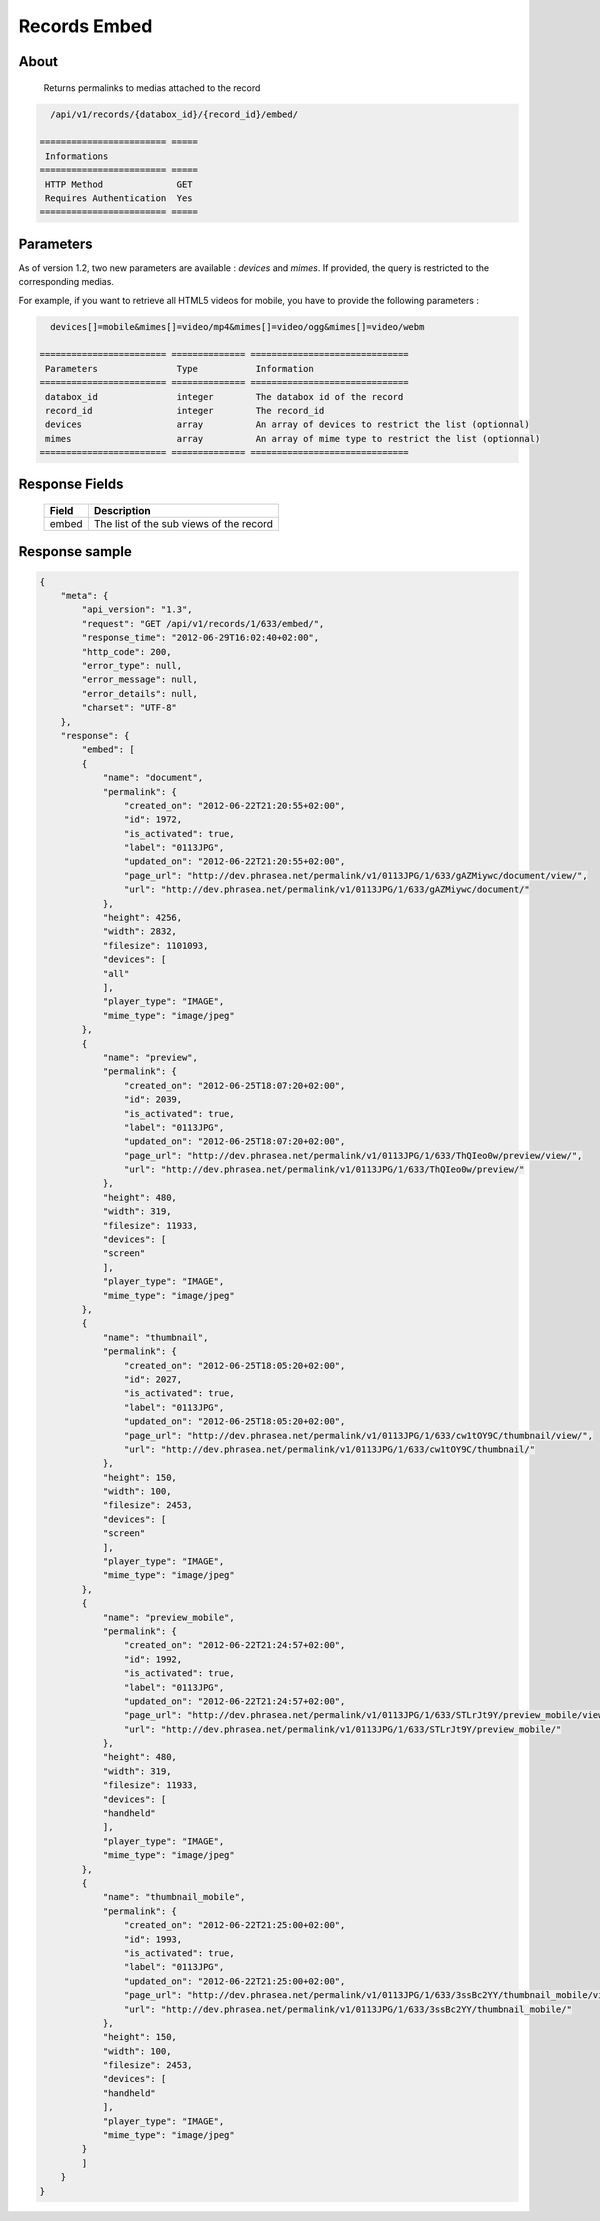 Records Embed
=============

About
-----

  Returns permalinks to medias attached to the record

.. code-block:: bash

    /api/v1/records/{databox_id}/{record_id}/embed/

  ======================== =====
   Informations
  ======================== =====
   HTTP Method              GET
   Requires Authentication  Yes
  ======================== =====

Parameters
----------

As of version 1.2, two new parameters are available : *devices* and *mimes*.
If provided, the query is restricted to the corresponding medias.

For example, if you want to retrieve all HTML5 videos for mobile, you have to provide the
following parameters :

.. code-block:: bash

    devices[]=mobile&mimes[]=video/mp4&mimes[]=video/ogg&mimes[]=video/webm

  ======================== ============== ==============================
   Parameters               Type           Information
  ======================== ============== ==============================
   databox_id               integer        The databox id of the record
   record_id                integer        The record_id
   devices                  array          An array of devices to restrict the list (optionnal)
   mimes                    array          An array of mime type to restrict the list (optionnal)
  ======================== ============== ==============================

Response Fields
---------------

  ========== ================================
   Field      Description
  ========== ================================
    embed     The list of the sub views of the record
  ========== ================================

Response sample
---------------

.. code-block:: javascript

    {
        "meta": {
            "api_version": "1.3",
            "request": "GET /api/v1/records/1/633/embed/",
            "response_time": "2012-06-29T16:02:40+02:00",
            "http_code": 200,
            "error_type": null,
            "error_message": null,
            "error_details": null,
            "charset": "UTF-8"
        },
        "response": {
            "embed": [
            {
                "name": "document",
                "permalink": {
                    "created_on": "2012-06-22T21:20:55+02:00",
                    "id": 1972,
                    "is_activated": true,
                    "label": "0113JPG",
                    "updated_on": "2012-06-22T21:20:55+02:00",
                    "page_url": "http://dev.phrasea.net/permalink/v1/0113JPG/1/633/gAZMiywc/document/view/",
                    "url": "http://dev.phrasea.net/permalink/v1/0113JPG/1/633/gAZMiywc/document/"
                },
                "height": 4256,
                "width": 2832,
                "filesize": 1101093,
                "devices": [
                "all"
                ],
                "player_type": "IMAGE",
                "mime_type": "image/jpeg"
            },
            {
                "name": "preview",
                "permalink": {
                    "created_on": "2012-06-25T18:07:20+02:00",
                    "id": 2039,
                    "is_activated": true,
                    "label": "0113JPG",
                    "updated_on": "2012-06-25T18:07:20+02:00",
                    "page_url": "http://dev.phrasea.net/permalink/v1/0113JPG/1/633/ThQIeo0w/preview/view/",
                    "url": "http://dev.phrasea.net/permalink/v1/0113JPG/1/633/ThQIeo0w/preview/"
                },
                "height": 480,
                "width": 319,
                "filesize": 11933,
                "devices": [
                "screen"
                ],
                "player_type": "IMAGE",
                "mime_type": "image/jpeg"
            },
            {
                "name": "thumbnail",
                "permalink": {
                    "created_on": "2012-06-25T18:05:20+02:00",
                    "id": 2027,
                    "is_activated": true,
                    "label": "0113JPG",
                    "updated_on": "2012-06-25T18:05:20+02:00",
                    "page_url": "http://dev.phrasea.net/permalink/v1/0113JPG/1/633/cw1tOY9C/thumbnail/view/",
                    "url": "http://dev.phrasea.net/permalink/v1/0113JPG/1/633/cw1tOY9C/thumbnail/"
                },
                "height": 150,
                "width": 100,
                "filesize": 2453,
                "devices": [
                "screen"
                ],
                "player_type": "IMAGE",
                "mime_type": "image/jpeg"
            },
            {
                "name": "preview_mobile",
                "permalink": {
                    "created_on": "2012-06-22T21:24:57+02:00",
                    "id": 1992,
                    "is_activated": true,
                    "label": "0113JPG",
                    "updated_on": "2012-06-22T21:24:57+02:00",
                    "page_url": "http://dev.phrasea.net/permalink/v1/0113JPG/1/633/STLrJt9Y/preview_mobile/view/",
                    "url": "http://dev.phrasea.net/permalink/v1/0113JPG/1/633/STLrJt9Y/preview_mobile/"
                },
                "height": 480,
                "width": 319,
                "filesize": 11933,
                "devices": [
                "handheld"
                ],
                "player_type": "IMAGE",
                "mime_type": "image/jpeg"
            },
            {
                "name": "thumbnail_mobile",
                "permalink": {
                    "created_on": "2012-06-22T21:25:00+02:00",
                    "id": 1993,
                    "is_activated": true,
                    "label": "0113JPG",
                    "updated_on": "2012-06-22T21:25:00+02:00",
                    "page_url": "http://dev.phrasea.net/permalink/v1/0113JPG/1/633/3ssBc2YY/thumbnail_mobile/view/",
                    "url": "http://dev.phrasea.net/permalink/v1/0113JPG/1/633/3ssBc2YY/thumbnail_mobile/"
                },
                "height": 150,
                "width": 100,
                "filesize": 2453,
                "devices": [
                "handheld"
                ],
                "player_type": "IMAGE",
                "mime_type": "image/jpeg"
            }
            ]
        }
    }
